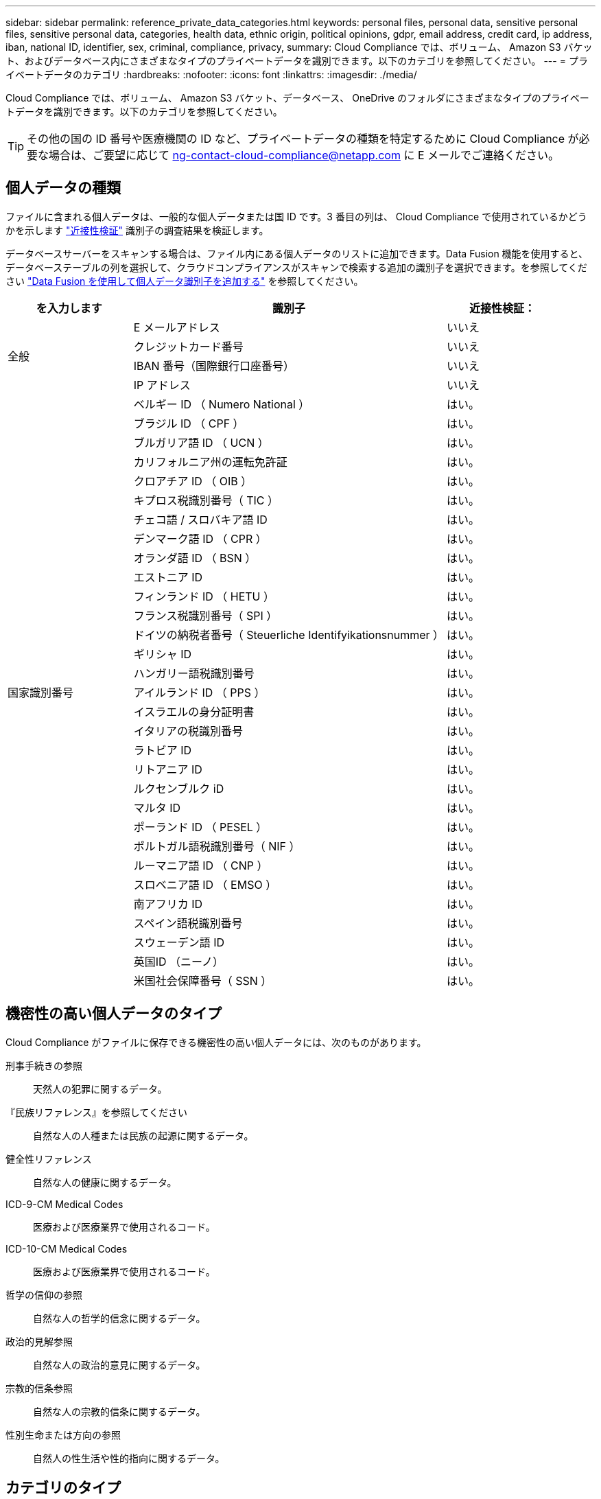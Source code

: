 ---
sidebar: sidebar 
permalink: reference_private_data_categories.html 
keywords: personal files, personal data, sensitive personal files, sensitive personal data, categories, health data, ethnic origin, political opinions, gdpr, email address, credit card, ip address, iban, national ID, identifier, sex, criminal, compliance, privacy, 
summary: Cloud Compliance では、ボリューム、 Amazon S3 バケット、およびデータベース内にさまざまなタイプのプライベートデータを識別できます。以下のカテゴリを参照してください。 
---
= プライベートデータのカテゴリ
:hardbreaks:
:nofooter: 
:icons: font
:linkattrs: 
:imagesdir: ./media/


[role="lead"]
Cloud Compliance では、ボリューム、 Amazon S3 バケット、データベース、 OneDrive のフォルダにさまざまなタイプのプライベートデータを識別できます。以下のカテゴリを参照してください。


TIP: その他の国の ID 番号や医療機関の ID など、プライベートデータの種類を特定するために Cloud Compliance が必要な場合は、ご要望に応じて ng-contact-cloud-compliance@netapp.com に E メールでご連絡ください。



== 個人データの種類

ファイルに含まれる個人データは、一般的な個人データまたは国 ID です。3 番目の列は、 Cloud Compliance で使用されているかどうかを示します link:task_controlling_private_data.html#personal-data["近接性検証"^] 識別子の調査結果を検証します。

データベースサーバーをスキャンする場合は、ファイル内にある個人データのリストに追加できます。Data Fusion 機能を使用すると、データベーステーブルの列を選択して、クラウドコンプライアンスがスキャンで検索する追加の識別子を選択できます。を参照してください link:task_managing_data_fusion.html["Data Fusion を使用して個人データ識別子を追加する"^] を参照してください。

[cols="20,50,18"]
|===
| を入力します | 識別子 | 近接性検証： 


.4+| 全般 | E メールアドレス | いいえ 


| クレジットカード番号 | いいえ 


| IBAN 番号（国際銀行口座番号） | いいえ 


| IP アドレス | いいえ 


.31+| 国家識別番号 | ベルギー ID （ Numero National ） | はい。 


| ブラジル ID （ CPF ） | はい。 


| ブルガリア語 ID （ UCN ） | はい。 


| カリフォルニア州の運転免許証 | はい。 


| クロアチア ID （ OIB ） | はい。 


| キプロス税識別番号（ TIC ） | はい。 


| チェコ語 / スロバキア語 ID | はい。 


| デンマーク語 ID （ CPR ） | はい。 


| オランダ語 ID （ BSN ） | はい。 


| エストニア ID | はい。 


| フィンランド ID （ HETU ） | はい。 


| フランス税識別番号（ SPI ） | はい。 


| ドイツの納税者番号（ Steuerliche Identifyikationsnummer ） | はい。 


| ギリシャ ID | はい。 


| ハンガリー語税識別番号 | はい。 


| アイルランド ID （ PPS ） | はい。 


| イスラエルの身分証明書 | はい。 


| イタリアの税識別番号 | はい。 


| ラトビア ID | はい。 


| リトアニア ID | はい。 


| ルクセンブルク iD | はい。 


| マルタ ID | はい。 


| ポーランド ID （ PESEL ） | はい。 


| ポルトガル語税識別番号（ NIF ） | はい。 


| ルーマニア語 ID （ CNP ） | はい。 


| スロベニア語 ID （ EMSO ） | はい。 


| 南アフリカ ID | はい。 


| スペイン語税識別番号 | はい。 


| スウェーデン語 ID | はい。 


| 英国ID （ニーノ） | はい。 


| 米国社会保障番号（ SSN ） | はい。 
|===


== 機密性の高い個人データのタイプ

Cloud Compliance がファイルに保存できる機密性の高い個人データには、次のものがあります。

刑事手続きの参照:: 天然人の犯罪に関するデータ。
『民族リファレンス』を参照してください:: 自然な人の人種または民族の起源に関するデータ。
健全性リファレンス:: 自然な人の健康に関するデータ。
ICD-9-CM Medical Codes:: 医療および医療業界で使用されるコード。
ICD-10-CM Medical Codes:: 医療および医療業界で使用されるコード。
哲学の信仰の参照:: 自然な人の哲学的信念に関するデータ。
政治的見解参照:: 自然な人の政治的意見に関するデータ。
宗教的信条参照:: 自然な人の宗教的信条に関するデータ。
性別生命または方向の参照:: 自然人の性生活や性的指向に関するデータ。




== カテゴリのタイプ

Cloud Compliance では、次のようにデータが分類されます。

財務::
+
--
* 貸借対照表
* 注文書
* 請求書
* 四半期ごとのレポート


--
時間::
+
--
* バックグラウンドチェック
* 報酬プラン
* 従業員の契約
* 従業員レビュー
* 健常性
* 再開します


--
法律::
+
--
* NDAS
* ベンダー - お客様との契約


--
マーケティング::
+
--
* キャンペーン
* 会議


--
処理::
+
--
* 監査レポート


--
営業::
+
--
* SO 番号


--
サービス::
+
--
* RFI （ RFI ）
* RFP
* SOW の作成
* トレーニング


--
サポート::
+
--
* 苦情やチケット


--
メタデータのカテゴリ::
+
--
* アプリケーションデータ
* アーカイブファイル
* 音声
* ビジネスアプリケーションデータ
* CAD ファイル
* コード
* データベースおよびインデックス・ファイル
* デザインファイル（ Design Files ）
* E メールアプリケーションデータ
* 実行可能ファイル
* 財務アプリケーションデータ
* ヘルスアプリケーションデータ
* イメージ
* ログ
* その他の文書
* その他のプレゼンテーション
* その他のスプレッドシート
* ビデオ


--




== ファイルのタイプ

Cloud Compliance は、すべてのファイルをスキャンしてカテゴリやメタデータに関する分析情報を取得し、ダッシュボードのファイルタイプセクションにすべてのファイルタイプを表示します。

しかし、 Cloud Compliance が個人識別情報（ PII ）を検出した場合、または dsar 検索を実行した場合、 .pdf 、 .DOCX 、 .DOC 、 .PPTX 、 .XLS 、 .XLSX 、 .csv 、 .TXT 、 .RTF 、および .json のファイル形式のみがサポートされます。



== 見つかった情報の正確性

ネットアップでは、 Cloud Compliance によって識別される個人データと機密性の高い個人データの正確性を 100% 保証することはできません。必ずデータを確認して情報を検証してください。

以下の表は、ネットアップのテストに基づく、 Cloud Compliance が検出した情報の正確さを示しています。精度 _ と _ リコール _ で分解します。

精度（ Precision ）:: どのようなクラウドコンプライアンスが見つかったかが正しく特定された可能性。たとえば、個人データの正確な割合が 90% の場合、個人情報を含むと識別された 10 個中 9 個のファイルに個人情報が実際に含まれていることを意味します。10 個のファイルのうち 1 個はフォールスポジティブです。
取り消し:: クラウドコンプライアンスが何をすべきかを判断する確率。たとえば、個人データのリコール率が 70% の場合、 Cloud Compliance では、実際に個人情報が含まれている 10 個中 7 個のファイルを識別できます。Cloud Compliance は、データの 30% を見逃すことになり、ダッシュボードには表示されません。


Cloud Compliance は可用性が限定的にリリースされており、常に結果の正確さが向上しています。これらの改善点は、今後の Cloud Compliance リリースで自動的に提供される予定です。

[cols="25,20,20"]
|===
| を入力します | 精度（ Precision ） | 取り消し 


| 個人データ - 一般 | 90% ~ 95% | 60% ～ 80% 


| 個人データ - 国 ID | 30% ~ 60% | 40% ~ 60% 


| 機密性の高い個人データ | 80% ~ 95% | 20% ~ 30% 


| カテゴリ | 90% ~ 97% | 60% ～ 80% 
|===